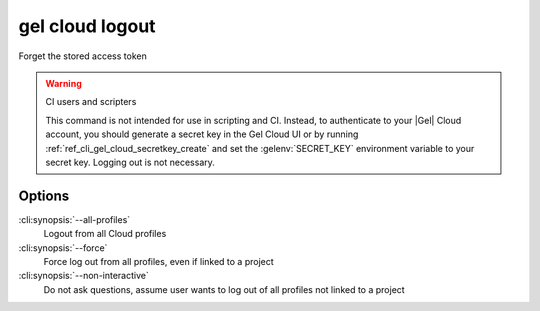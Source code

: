 .. _ref_cli_gel_cloud_logout:


================
gel cloud logout
================

Forget the stored access token

.. cli:synopsis::

    gel cloud logout [<options>]

.. warning:: CI users and scripters

    This command is not intended for use in scripting and CI. Instead, to
    authenticate to your |Gel| Cloud account, you should generate a secret key
    in the Gel Cloud UI or by running
    :ref:`ref_cli_gel_cloud_secretkey_create` and set the
    :gelenv:`SECRET_KEY` environment variable to your secret key. Logging out
    is not necessary.

Options
=======

:cli:synopsis:`--all-profiles`
    Logout from all Cloud profiles
:cli:synopsis:`--force`
    Force log out from all profiles, even if linked to a project
:cli:synopsis:`--non-interactive`
    Do not ask questions, assume user wants to log out of all profiles not
    linked to a project
